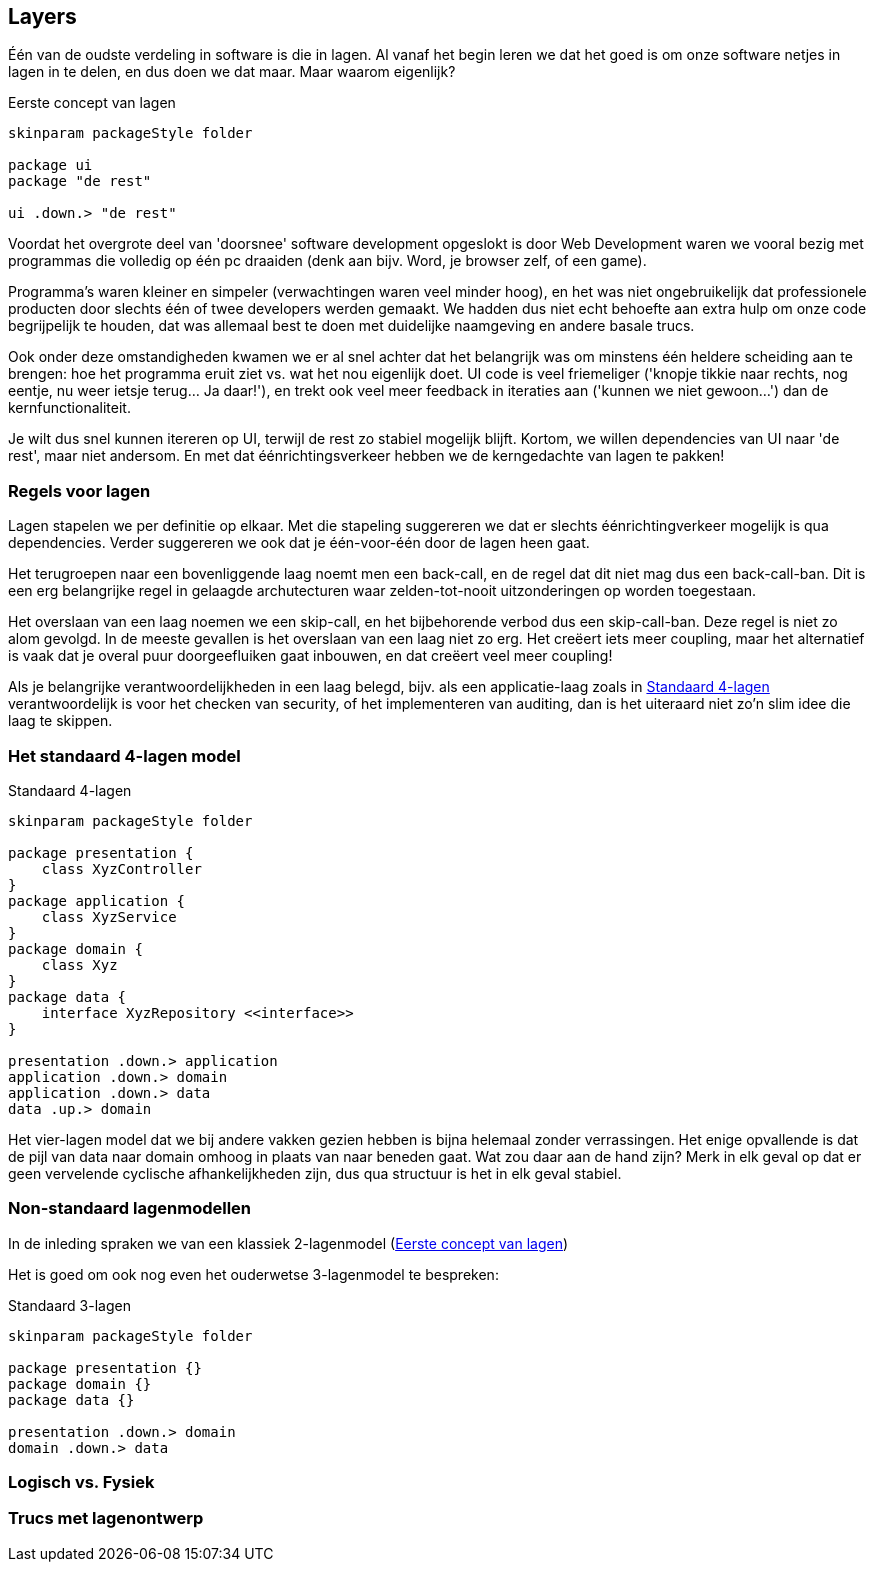 == Layers

Één van de oudste verdeling in software is die in lagen. Al vanaf het begin leren we dat het goed is om onze software netjes in lagen in te delen, en dus doen we dat maar. Maar waarom eigenlijk?

[#klassiek2]
[plantuml,"first-layers",svg]
.Eerste concept van lagen
----
skinparam packageStyle folder

package ui
package "de rest"

ui .down.> "de rest"
----

Voordat het overgrote deel van 'doorsnee' software development opgeslokt is door Web Development waren we vooral bezig met programmas die volledig op één pc draaiden (denk aan bijv. Word, je browser zelf, of een game).

Programma's waren kleiner en simpeler (verwachtingen waren veel minder hoog), en het was niet ongebruikelijk dat professionele producten door slechts één of twee developers werden gemaakt. We hadden dus niet echt behoefte aan extra hulp om onze code begrijpelijk te houden, dat was allemaal best te doen met duidelijke naamgeving en andere basale trucs.

Ook onder deze omstandigheden kwamen we er al snel achter dat het belangrijk was om minstens één heldere scheiding aan te brengen: hoe het programma eruit ziet vs. wat het nou eigenlijk doet. UI code is veel friemeliger ('knopje tikkie naar rechts, nog eentje, nu weer ietsje terug... Ja daar!'), en trekt ook veel meer feedback in iteraties aan ('kunnen we niet gewoon...') dan de kernfunctionaliteit.

Je wilt dus snel kunnen itereren op UI, terwijl de rest zo stabiel mogelijk blijft. Kortom, we willen dependencies van UI naar 'de rest', maar niet andersom. En met dat éénrichtingsverkeer hebben we de kerngedachte van lagen te pakken!

=== Regels voor lagen

Lagen stapelen we per definitie op elkaar. Met die stapeling suggereren we dat er slechts éénrichtingverkeer mogelijk is qua dependencies. Verder suggereren we ook dat je één-voor-één door de lagen heen gaat.

Het terugroepen naar een bovenliggende laag noemt men een back-call, en de regel dat dit niet mag dus een back-call-ban. Dit is een erg belangrijke regel in gelaagde archutecturen waar zelden-tot-nooit uitzonderingen op worden toegestaan.

Het overslaan van een laag noemen we een skip-call, en het bijbehorende verbod dus een skip-call-ban. Deze regel is niet zo alom gevolgd. In de meeste gevallen is het overslaan van een laag niet zo erg. Het creëert iets meer coupling, maar het alternatief is vaak dat je overal puur doorgeefluiken gaat inbouwen, en dat creëert veel meer coupling!

Als je belangrijke verantwoordelijkheden in een laag belegd, bijv. als een applicatie-laag zoals in <<standaard4>> verantwoordelijk is voor het checken van security, of het implementeren van auditing, dan is het uiteraard niet zo'n slim idee die laag te skippen.


=== Het standaard 4-lagen model

[#standaard4]
[plantuml,"cisq-4-layers",svg]
.Standaard 4-lagen
----
skinparam packageStyle folder

package presentation {
    class XyzController
}
package application {
    class XyzService
}
package domain {
    class Xyz
}
package data {
    interface XyzRepository <<interface>>
}

presentation .down.> application
application .down.> domain
application .down.> data
data .up.> domain
----

Het vier-lagen model dat we bij andere vakken gezien hebben is bijna helemaal zonder verrassingen. Het enige opvallende is dat de pijl van data naar domain omhoog in plaats van naar beneden gaat. Wat zou daar aan de hand zijn? Merk in elk geval op dat er geen vervelende cyclische afhankelijkheden zijn, dus qua structuur is het in elk geval stabiel.




=== Non-standaard lagenmodellen

In de inleding spraken we van een klassiek 2-lagenmodel (<<klassiek2>>)


Het is goed om ook nog even het ouderwetse 3-lagenmodel te bespreken:

[#klassiek3]
[plantuml,"3-layers",svg]
.Standaard 3-lagen
----
skinparam packageStyle folder

package presentation {}
package domain {}
package data {}

presentation .down.> domain
domain .down.> data
----



=== Logisch vs. Fysiek

//Deze zie ik niet zo goed...

=== Trucs met lagenontwerp


